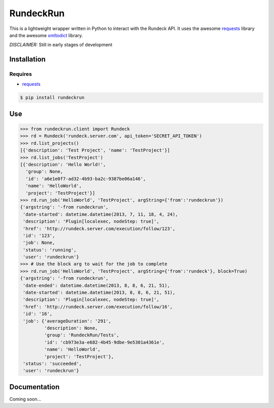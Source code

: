 RundeckRun
==========

This is a lightweight wrapper written in Python to interact with the Rundeck
API. It uses the awesome `requests <http://docs.python-requests.org/>`_
library and the awesome `xmltodict <https://github.com/martinblech/xmltodict>`_ library.

*DISCLAIMER:* Still in early stages of development

Installation
------------

Requires
~~~~~~~~
* `requests <http://docs.python-requests.org/>`_

.. code-block:: bash

    $ pip install rundeckrun


Use
---

.. code-block:: pycon

    >>> from rundeckrun.client import Rundeck
    >>> rd = Rundeck('rundeck.server.com', api_token='SECRET_API_TOKEN')
    >>> rd.list_projects()
    [{'description': 'Test Project', 'name': 'TestProject'}]
    >>> rd.list_jobs('TestProject')
    [{'description': 'Hello World!',
      'group': None,
      'id': 'a6e1e0f7-ad32-4b93-ba2c-9387be06a146',
      'name': 'HelloWorld',
      'project': 'TestProject'}]
    >>> rd.run_job('HelloWorld', 'TestProject', argString={'from':'rundeckrun'})
    {'argstring': '-from rundeckrun',
     'date-started': datetime.datetime(2013, 7, 11, 18, 4, 24),
     'description': 'Plugin[localexec, nodeStep: true]',
     'href': 'http://rundeck.server.com/execution/follow/123',
     'id': '123',
     'job': None,
     'status': 'running',
     'user': 'rundeckrun'}
    >>> # Use the block arg to wait for the job to complete
    >>> rd.run_job('HelloWorld', 'TestProject', argString={'from':'rundeck'}, block=True)
    {'argstring': '-from rundeckrun',
     'date-ended': datetime.datetime(2013, 8, 8, 6, 21, 51),
     'date-started': datetime.datetime(2013, 8, 8, 6, 21, 51),
     'description': 'Plugin[localexec, nodeStep: true]',
     'href': 'http://rundeck.server.com/execution/follow/16',
     'id': '16',
     'job': {'averageDuration': '291',
             'description': None,
             'group': 'RundeckRun/Tests',
             'id': 'cb973e3a-e682-4b45-9dbe-9e5301a4361e',
             'name': 'HelloWorld',
             'project': 'TestProject'},
     'status': 'succeeded',
     'user': 'rundeckrun'}




Documentation
-------------

Coming soon...

